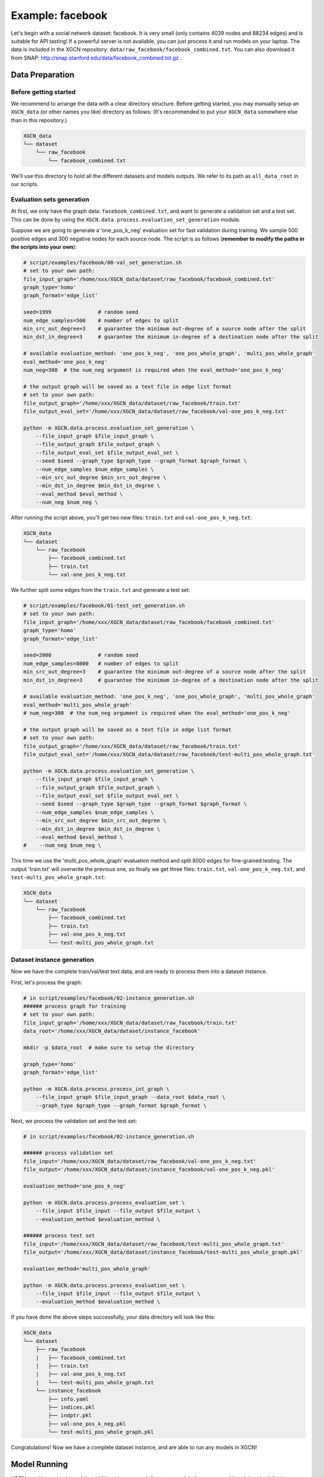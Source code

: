 Example: facebook
======================

Let's begin with a social network dataset: facebook. 
It is very small (only contains 4039 nodes and 88234 edges) and is suitable for API tasting! 
If a powerful server is not available, you can just process it and run models on your laptop. 
The data is included in the XGCN repository: ``data/raw_facebook/facebook_combined.txt``. 
You can also download it from SNAP: http://snap.stanford.edu/data/facebook_combined.txt.gz .

---------------------
Data Preparation
---------------------

Before getting started
-------------------------

We recommend to arrange the data with a clear directory structure. 
Before getting started, you may manually 
setup an ``XGCN_data`` (or other names you like) directory as follows: 
(It's recommended to put your ``XGCN_data`` somewhere else than in this repository.)

.. code:: 

    XGCN_data
    └── dataset
        └── raw_facebook
            └── facebook_combined.txt

We'll use this directory to hold all the different datasets 
and models outputs. 
We refer to its path as ``all_data_root`` in our scripts. 


Evaluation sets generation
----------------------------

At first, we only have the graph data: ``facebook_combined.txt``, and want to generate a validation set and a test set. 
This can be done by using the ``XGCN.data.process.evaluation_set_generation`` module. 

Suppose we are going to generate a 'one_pos_k_neg' evaluation set for fast validation during training. 
We sample 500 positive edges and 300 negative nodes for each source node. 
The script is as follows (**remember to modify the paths in the scripts into your own**): 

.. code:: shell

    # script/examples/facebook/00-val_set_generation.sh
    # set to your own path:
    file_input_graph='/home/xxx/XGCN_data/dataset/raw_facebook/facebook_combined.txt'
    graph_type='homo'
    graph_format='edge_list'

    seed=1999               # random seed
    num_edge_samples=500    # number of edges to split
    min_src_out_degree=3    # guarantee the minimum out-degree of a source node after the split
    min_dst_in_degree=3     # guarantee the minimum in-degree of a destination node after the split

    # available evaluation_method: 'one_pos_k_neg', 'one_pos_whole_graph', 'multi_pos_whole_graph'
    eval_method='one_pos_k_neg'
    num_neg=300  # the num_neg argument is required when the eval_method='one_pos_k_neg'

    # the output graph will be saved as a text file in edge list format
    # set to your own path:
    file_output_graph='/home/xxx/XGCN_data/dataset/raw_facebook/train.txt'
    file_output_eval_set='/home/xxx/XGCN_data/dataset/raw_facebook/val-one_pos_k_neg.txt'

    python -m XGCN.data.process.evaluation_set_generation \
        --file_input_graph $file_input_graph \
        --file_output_graph $file_output_graph \
        --file_output_eval_set $file_output_eval_set \
        --seed $seed --graph_type $graph_type --graph_format $graph_format \
        --num_edge_samples $num_edge_samples \
        --min_src_out_degree $min_src_out_degree \
        --min_dst_in_degree $min_dst_in_degree \
        --eval_method $eval_method \
        --num_neg $num_neg \

After running the script above, you'll get two new files: ``train.txt`` and ``val-one_pos_k_neg.txt``: 

.. code:: 

    XGCN_data
    └── dataset
        └── raw_facebook
            ├── facebook_combined.txt
            ├── train.txt
            └── val-one_pos_k_neg.txt

We further split some edges from the ``train.txt`` and generate a test set: 

.. code:: shell

    # script/examples/facebook/01-test_set_generation.sh
    # set to your own path:
    file_input_graph='/home/xxx/XGCN_data/dataset/raw_facebook/facebook_combined.txt'
    graph_type='homo'
    graph_format='edge_list'

    seed=2000               # random seed
    num_edge_samples=8000   # number of edges to split
    min_src_out_degree=3    # guarantee the minimum out-degree of a source node after the split
    min_dst_in_degree=3     # guarantee the minimum in-degree of a destination node after the split

    # available evaluation_method: 'one_pos_k_neg', 'one_pos_whole_graph', 'multi_pos_whole_graph'
    eval_method='multi_pos_whole_graph'
    # num_neg=300  # the num_neg argument is required when the eval_method='one_pos_k_neg'

    # the output graph will be saved as a text file in edge list format
    # set to your own path:
    file_output_graph='/home/xxx/XGCN_data/dataset/raw_facebook/train.txt'
    file_output_eval_set='/home/xxx/XGCN_data/dataset/raw_facebook/test-multi_pos_whole_graph.txt'

    python -m XGCN.data.process.evaluation_set_generation \
        --file_input_graph $file_input_graph \
        --file_output_graph $file_output_graph \
        --file_output_eval_set $file_output_eval_set \
        --seed $seed --graph_type $graph_type --graph_format $graph_format \
        --num_edge_samples $num_edge_samples \
        --min_src_out_degree $min_src_out_degree \
        --min_dst_in_degree $min_dst_in_degree \
        --eval_method $eval_method \
    #    --num_neg $num_neg \

This time we use the 'multi_pos_whole_graph' evaluation method and split 8000 edges 
for fine-grained testing. 
The output 'train.txt' will overwrite the previous one, so finally we get three files: 
``train.txt``, ``val-one_pos_k_neg.txt``, and ``test-multi_pos_whole_graph.txt``: 

.. code:: 

    XGCN_data
    └── dataset
        └── raw_facebook
            ├── facebook_combined.txt
            ├── train.txt
            ├── val-one_pos_k_neg.txt
            └── test-multi_pos_whole_graph.txt


Dataset instance generation
-----------------------------

Now we have the complete train/val/test text data, and are ready to process them into a dataset instance. 

First, let's process the graph: 

.. code:: shell

    # in script/examples/facebook/02-instance_generation.sh
    ###### process graph for training
    # set to your own path:
    file_input_graph='/home/xxx/XGCN_data/dataset/raw_facebook/train.txt'
    data_root='/home/xxx/XGCN_data/dataset/instance_facebook'
    
    mkdir -p $data_root  # make sure to setup the directory

    graph_type='homo'
    graph_format='edge_list'

    python -m XGCN.data.process.process_int_graph \
        --file_input_graph $file_input_graph --data_root $data_root \
        --graph_type $graph_type --graph_format $graph_format \

Next, we process the validation set and the test set:

.. code:: shell

    # in script/examples/facebook/02-instance_generation.sh

    ###### process validation set
    file_input='/home/xxx/XGCN_data/dataset/raw_facebook/val-one_pos_k_neg.txt'
    file_output='/home/xxx/XGCN_data/dataset/instance_facebook/val-one_pos_k_neg.pkl'

    evaluation_method='one_pos_k_neg'

    python -m XGCN.data.process.process_evaluation_set \
        --file_input $file_input --file_output $file_output \
        --evaluation_method $evaluation_method \

    ###### process test set
    file_input='/home/xxx/XGCN_data/dataset/raw_facebook/test-multi_pos_whole_graph.txt'
    file_output='/home/xxx/XGCN_data/dataset/instance_facebook/test-multi_pos_whole_graph.pkl'

    evaluation_method='multi_pos_whole_graph'

    python -m XGCN.data.process.process_evaluation_set \
        --file_input $file_input --file_output $file_output \
        --evaluation_method $evaluation_method \

If you have done the above steps successfully, your data directory will look like this: 

.. code:: 

    XGCN_data
    └── dataset
        ├── raw_facebook
        |   ├── facebook_combined.txt
        |   ├── train.txt
        |   ├── val-one_pos_k_neg.txt
        |   └── test-multi_pos_whole_graph.txt
        └── instance_facebook
            ├── info.yaml
            ├── indices.pkl
            ├── indptr.pkl
            ├── val-one_pos_k_neg.pkl
            └── test-multi_pos_whole_graph.pkl

Congratulations! Now we have a complete dataset instance, and are able to run any models in XGCN!

---------------------
Model Running
---------------------

XGCN provides a simple module - ``XGCN.main.run_model`` - to run models from command line. 
It has the following contents:

.. code:: python

    import XGCN
    from XGCN.data import io
    from XGCN.utils.parse_arguments import parse_arguments

    import os.path as osp


    def main():
        
        config = parse_arguments()

        model = XGCN.create_model(config)
        
        model.fit()
        
        test_results = model.test()
        print("test:", test_results)
        io.save_json(osp.join(config['results_root'], 'test_results.json'), test_results)


    if __name__ == '__main__':
        
        main()

Directory ``script/examples/facebook`` contains shell scripts to run all the models. 
For example, the ``run_xGCN-facebook.sh``: 

.. code:: shell
    
    all_data_root='/home/xxx/XGCN_data'
    config_file_root='/home/xxx/XGCN_library/config'

    dataset=facebook
    model=xGCN
    seed=0

    data_root=$all_data_root/dataset/instance_$dataset
    results_root=$all_data_root/model_output/$dataset/$model/[seed$seed]

    python -m XGCN.main.run_model --seed $seed \
        --config_file $config_file_root/$model-config.yaml \
        --data_root $data_root --results_root $results_root \
        --val_method one_pos_k_neg --val_batch_size 256 \
        --file_val_set $data_root/val-one_pos_k_neg.pkl \
        --test_method multi_pos_whole_graph --test_batch_size 256 \
        --file_test_set $data_root/test-multi_pos_whole_graph.pkl \

Modify the ``all_data_root`` and ``config_file_root`` to your own paths, 
and then you can run it! 

The ``results_root`` directory will be made automatically. When the training and 
testing is completed, you'll get the following contents: 

.. code:: 

    XGCN_data
    └── model_output
        └── facebook
            └── xGCN
                └── [seed0]
                    ├── model (directory)       # the best model on the validation set
                    ├── config.yaml             # configurations of the running
                    ├── mean_time.json          # time consumption information in seconds
                    ├── test_results.json       # test results
                    ├── train_record_best.json  # validation results of the best epoch
                    └── train_record.txt        # validation results of all the epochs
